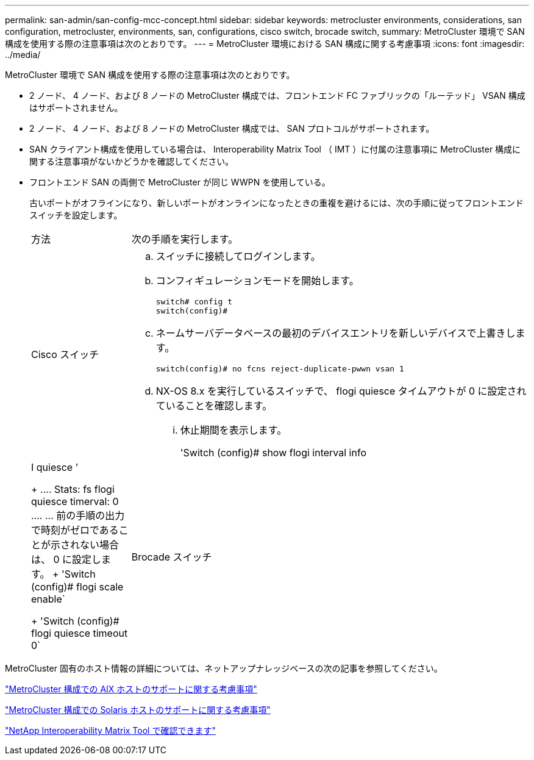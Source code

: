 ---
permalink: san-admin/san-config-mcc-concept.html 
sidebar: sidebar 
keywords: metrocluster environments, considerations, san configuration, metrocluster, environments, san, configurations, cisco switch, brocade switch, 
summary: MetroCluster 環境で SAN 構成を使用する際の注意事項は次のとおりです。 
---
= MetroCluster 環境における SAN 構成に関する考慮事項
:icons: font
:imagesdir: ../media/


[role="lead"]
MetroCluster 環境で SAN 構成を使用する際の注意事項は次のとおりです。

* 2 ノード、 4 ノード、および 8 ノードの MetroCluster 構成では、フロントエンド FC ファブリックの「ルーテッド」 VSAN 構成はサポートされません。
* 2 ノード、 4 ノード、および 8 ノードの MetroCluster 構成では、 SAN プロトコルがサポートされます。
* SAN クライアント構成を使用している場合は、 Interoperability Matrix Tool （ IMT ）に付属の注意事項に MetroCluster 構成に関する注意事項がないかどうかを確認してください。
* フロントエンド SAN の両側で MetroCluster が同じ WWPN を使用している。
+
古いポートがオフラインになり、新しいポートがオンラインになったときの重複を避けるには、次の手順に従ってフロントエンドスイッチを設定します。

+
[cols="20,80"]
|===


| 方法 | 次の手順を実行します。 


 a| 
Cisco スイッチ
 a| 
.. スイッチに接続してログインします。
.. コンフィギュレーションモードを開始します。
+
....
switch# config t
switch(config)#
....
.. ネームサーバデータベースの最初のデバイスエントリを新しいデバイスで上書きします。
+
[listing]
----
switch(config)# no fcns reject-duplicate-pwwn vsan 1
----
.. NX-OS 8.x を実行しているスイッチで、 flogi quiesce タイムアウトが 0 に設定されていることを確認します。
+
... 休止期間を表示します。
+
'Switch (config)# show flogi interval info | I quiesce ’

+
....
 Stats:  fs flogi quiesce timerval:  0
....
... 前の手順の出力で時刻がゼロであることが示されない場合は、 0 に設定します。
+
'Switch (config)# flogi scale enable`

+
'Switch (config)# flogi quiesce timeout 0`







 a| 
Brocade スイッチ
 a| 
.. スイッチに接続してログインします。
.. 「 witchDisable 」コマンドを入力します。
.. configure コマンドを入力し ' プロンプトで y を押します
+
....
 F-Port login parameters (yes, y, no, n): [no] y
....
.. 設定 1 を選択：
+
....
- 0: First login take precedence over the second login (default)
- 1: Second login overrides first login.
- 2: the port type determines the behavior
Enforce FLOGI/FDISC login: (0..2) [0] 1
....
.. 残りのプロンプトに応答するか、 * Ctrl+D* を押します。
.. 「 witchEnable 」コマンドを入力します。


|===


MetroCluster 固有のホスト情報の詳細については、ネットアップナレッジベースの次の記事を参照してください。

https://kb.netapp.com/Advice_and_Troubleshooting/Data_Protection_and_Security/MetroCluster/What_are_AIX_Host_support_considerations_in_a_MetroCluster_configuration%3F["MetroCluster 構成での AIX ホストのサポートに関する考慮事項"]

https://kb.netapp.com/Advice_and_Troubleshooting/Data_Protection_and_Security/MetroCluster/Solaris_host_support_considerations_in_a_MetroCluster_configuration["MetroCluster 構成での Solaris ホストのサポートに関する考慮事項"]

https://mysupport.netapp.com/matrix["NetApp Interoperability Matrix Tool で確認できます"^]
